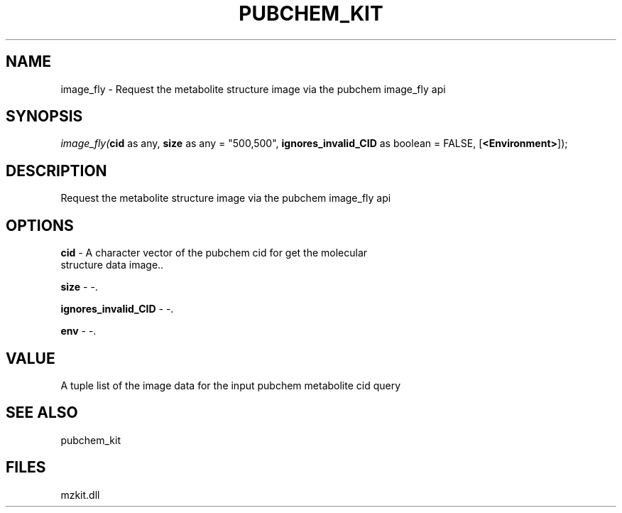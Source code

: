 .\" man page create by R# package system.
.TH PUBCHEM_KIT 1 2000-Jan "image_fly" "image_fly"
.SH NAME
image_fly \- Request the metabolite structure image via the pubchem image_fly api
.SH SYNOPSIS
\fIimage_fly(\fBcid\fR as any, 
\fBsize\fR as any = "500,500", 
\fBignores_invalid_CID\fR as boolean = FALSE, 
[\fB<Environment>\fR]);\fR
.SH DESCRIPTION
.PP
Request the metabolite structure image via the pubchem image_fly api
.PP
.SH OPTIONS
.PP
\fBcid\fB \fR\- A character vector of the pubchem cid for get the molecular 
 structure data image.. 
.PP
.PP
\fBsize\fB \fR\- -. 
.PP
.PP
\fBignores_invalid_CID\fB \fR\- -. 
.PP
.PP
\fBenv\fB \fR\- -. 
.PP
.SH VALUE
.PP
A tuple list of the image data for the input pubchem metabolite cid query
.PP
.SH SEE ALSO
pubchem_kit
.SH FILES
.PP
mzkit.dll
.PP
